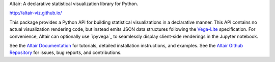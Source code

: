 
Altair: A declarative statistical visualization library for Python.

http://altair-viz.github.io/

This package provides a Python API for building statistical visualizations
in a declarative manner. This API contains no actual visualization rendering
code, but instead emits JSON data structures following the `Vega-Lite`_
specification. For convenience, Altair can optionally use `ipyvega`_ to
seamlessly display client-side renderings in the Jupyter notebook.

.. image:: https://raw.githubusercontent.com/altair-viz/altair/master/images/cars.png

See the `Altair Documentation`_ for tutorials, detailed installation
instructions, and examples.
See the `Altair Github Repository`_ for issues, bug reports, and contributions.

.. _Altair Github Repository: http://github.com/altair-viz/altair/
.. _Altair Documentation: http://altair-viz.github.io/
.. _Vega-Lite: https://github.com/vega/vega-lite


